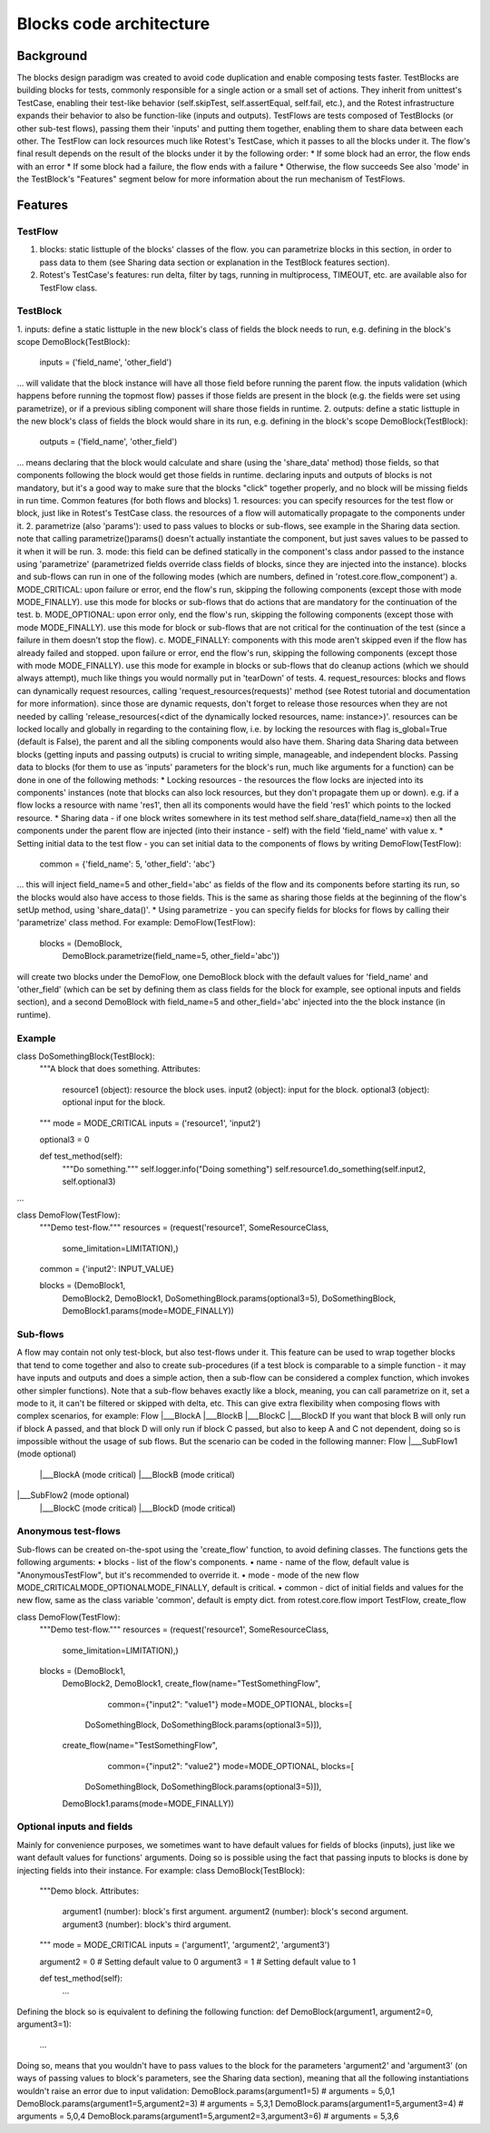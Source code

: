 ========================
Blocks code architecture
========================

Background
==========

The blocks design paradigm was created to avoid code duplication and enable composing tests faster.
TestBlocks are building blocks for tests, commonly responsible for a single action or a small set of actions.
They inherit from unittest's TestCase, enabling their test-like behavior (self.skipTest, self.assertEqual, self.fail, etc.),
and the Rotest infrastructure expands their behavior to also be function-like (inputs and outputs).
TestFlows are tests composed of TestBlocks (or other sub-test flows), passing them their 'inputs' and putting them together, enabling them to share data between each other.
The TestFlow can lock resources much like Rotest's TestCase, which it passes to all the blocks under it.
The flow's final result depends on the result of the blocks under it by the following order:
*	If some block had an error, the flow ends with an error
*	If some block had a failure, the flow ends with a failure
*	Otherwise, the flow succeeds
See also 'mode' in the TestBlock's "Features" segment below for more information about the run mechanism of TestFlows.

Features
========

TestFlow
--------

1.	blocks: static list\tuple of the blocks' classes of the flow. you can parametrize blocks in this section, in order to pass data to them (see Sharing data section or explanation in the TestBlock features section).
2.	Rotest's TestCase's features: run delta, filter by tags, running in multiprocess, TIMEOUT, etc. are available also for TestFlow class.

TestBlock
---------

1.	inputs: define a static list\tuple in the new block's class of fields the block needs to run, e.g. defining in the block's scope
DemoBlock(TestBlock):
    inputs = ('field_name', 'other_field')
...
will validate that the block instance will have all those field before running the parent flow.
the inputs validation (which happens before running the topmost flow) passes if those fields are present in the block (e.g. the fields were set using parametrize), or if a previous sibling component will share those fields in runtime.
2.	outputs: define a static list\tuple in the new block's class of fields the block would share in its run, e.g. defining in the block's scope
DemoBlock(TestBlock):
    outputs = ('field_name', 'other_field')
...
means declaring that the block would calculate and share (using the 'share_data' method) those fields, so that components following the block would get those fields in runtime.
declaring inputs and outputs of blocks is not mandatory, but it's a good way to make sure that the blocks "click" together properly, and no block will be missing fields in run time.
Common features (for both flows and blocks)
1.	resources: you can specify resources for the test flow or block, just like in Rotest's TestCase class. the resources of a flow will automatically propagate to the components under it.
2.	parametrize (also 'params'): used to pass values to blocks or sub-flows, see example in the Sharing data section.
note that calling parametrize()\params() doesn't actually instantiate the component, but just saves values to be passed to it when it will be run.
3.	mode: this field can be defined statically in the component's class and\or passed to the instance using 'parametrize' (parametrized fields override class fields of blocks, since they are injected into the instance).
blocks and sub-flows can run in one of the following modes (which are numbers, defined in 'rotest.core.flow_component')
a.	MODE_CRITICAL: upon failure or error, end the flow's run, skipping the following components (except those with mode MODE_FINALLY).
use this mode for blocks or sub-flows that do actions that are mandatory for the continuation of the test.
b.	MODE_OPTIONAL: upon error only, end the flow's run, skipping the following components (except those with mode MODE_FINALLY).
use this mode for block or sub-flows that are not critical for the continuation of the test (since a failure in them doesn't stop the flow).
c.	MODE_FINALLY: components with this mode aren't skipped even if the flow has already failed and stopped.
upon failure or error, end the flow's run, skipping the following components (except those with mode MODE_FINALLY).
use this mode for example in blocks or sub-flows that do cleanup actions (which we should always attempt), much like things you would normally put in 'tearDown' of tests.
4.	request_resources: blocks and flows can dynamically request resources, calling 'request_resources(requests)' method (see Rotest tutorial and documentation for more information).
since those are dynamic requests, don't forget to release those resources when they are not needed by calling 'release_resources(<dict of the dynamically locked resources, name: instance>)'.
resources can be locked locally and globally in regarding to the containing flow, i.e. by locking the resources with flag is_global=True (default is False), the parent and all the sibling components would also have them.
Sharing data
Sharing data between blocks (getting inputs and passing outputs) is crucial to writing simple, manageable, and independent blocks.
Passing data to blocks (for them to use as 'inputs' parameters for the block's run, much like arguments for a function) can be done in one of the following methods:
*	Locking resources - the resources the flow locks are injected into its components' instances (note that blocks can also lock resources, but they don't propagate them up or down).
e.g. if a flow locks a resource with name 'res1', then all its components would have the field 'res1' which points to the locked resource.
*	Sharing data - if one block writes somewhere in its test method
self.share_data(field_name=x)
then all the components under the parent flow are injected (into their instance - self) with the field 'field_name' with value x.
*	Setting initial data to the test flow - you can set initial data to the components of flows by writing
DemoFlow(TestFlow):
    common = {'field_name': 5, 'other_field': 'abc'}
...
this will inject field_name=5 and other_field='abc' as fields of the flow and its components before starting its run, so the blocks would also have access to those fields.
This is the same as sharing those fields at the beginning of the flow's setUp method, using 'share_data()'.
*	Using parametrize - you can specify fields for blocks for flows by calling their 'parametrize' class method.
For example:
DemoFlow(TestFlow):
    blocks = (DemoBlock,
              DemoBlock.parametrize(field_name=5, other_field='abc'))
will create two blocks under the DemoFlow, one DemoBlock block with the default values for 'field_name' and 'other_field' (which can be set by defining them as class fields for the block for example, see optional inputs and fields section),
and a second DemoBlock with field_name=5 and other_field='abc' injected into the the block instance (in runtime).

Example
-------

class DoSomethingBlock(TestBlock):
    """A block that does something.
    Attributes:
        resource1 (object): resource the block uses.
        input2 (object): input for the block.
        optional3 (object): optional input for the block.
    """
    mode = MODE_CRITICAL
    inputs = ('resource1', 'input2')

    optional3 = 0

    def test_method(self):
        """Do something."""
        self.logger.info("Doing something")
        self.resource1.do_something(self.input2, self.optional3)

...

class DemoFlow(TestFlow):
    """Demo test-flow."""
    resources = (request('resource1', SomeResourceClass,
                         some_limitation=LIMITATION),)

    common = {'input2': INPUT_VALUE}

    blocks = (DemoBlock1,
              DemoBlock2,
              DemoBlock1,
              DoSomethingBlock.params(optional3=5),
              DoSomethingBlock,
              DemoBlock1.params(mode=MODE_FINALLY))

Sub-flows
---------

A flow may contain not only test-block, but also test-flows under it. This feature can be used to wrap together blocks that tend to come together and also to create sub-procedures
(if a test block is comparable to a simple function - it may have inputs and outputs and does a simple action, then a sub-flow can be considered a complex function, which invokes other simpler functions).
Note that a sub-flow behaves exactly like a block, meaning, you can call parametrize on it, set a mode to it, it can't be filtered or skipped with delta, etc.
This can give extra flexibility when composing flows with complex scenarios, for example:
Flow
|___BlockA
|___BlockB
|___BlockC
|___BlockD
If you want that block B will only run if block A passed, and that block D will only run if block C passed, but also to keep A and C not dependent, doing so is impossible without the usage of sub flows.
But the scenario can be coded in the following manner:
Flow
|___SubFlow1 (mode optional)
    |___BlockA (mode critical)
    |___BlockB (mode critical)
|___SubFlow2 (mode optional)
    |___BlockC (mode critical)
    |___BlockD (mode critical)

Anonymous test-flows
--------------------

Sub-flows can be created on-the-spot using the 'create_flow' function, to avoid defining classes.
The functions gets the following arguments:
•	blocks - list of the flow's components.
•	name - name of the flow, default value is "AnonymousTestFlow", but it's recommended to override it.
•	mode - mode of the new flow MODE_CRITICAL\MODE_OPTIONAL\MODE_FINALLY, default is critical.
•	common - dict of initial fields and values for the new flow, same as the class variable 'common', default is empty dict.
from rotest.core.flow import TestFlow, create_flow

class DemoFlow(TestFlow):
    """Demo test-flow."""
    resources = (request('resource1', SomeResourceClass,
                         some_limitation=LIMITATION),)

    blocks = (DemoBlock1,
              DemoBlock2,
              DemoBlock1,
              create_flow(name="TestSomethingFlow",
                          common={"input2": "value1"}
                          mode=MODE_OPTIONAL,
                          blocks=[
                  DoSomethingBlock,
                  DoSomethingBlock.params(optional3=5)]),
              create_flow(name="TestSomethingFlow",
                          common={"input2": "value2"}
                          mode=MODE_OPTIONAL,
                          blocks=[
                  DoSomethingBlock,
                  DoSomethingBlock.params(optional3=5)]),
              DemoBlock1.params(mode=MODE_FINALLY))


Optional inputs and fields
--------------------------

Mainly for convenience purposes, we sometimes want to have default values for fields of blocks (inputs), just like we want default values for functions' arguments.
Doing so is possible using the fact that passing inputs to blocks is done by injecting fields into their instance.
For example:
class DemoBlock(TestBlock):
    """Demo block.
    Attributes:
        argument1 (number): block's first argument.
        argument2 (number): block's second argument.
        argument3 (number): block's third argument.
    """
    mode = MODE_CRITICAL
    inputs = ('argument1', 'argument2', 'argument3')

    argument2 = 0  # Setting default value to 0
    argument3 = 1  # Setting default value to 1

    def test_method(self):
        ...
Defining the block so is equivalent to defining the following function:
def DemoBlock(argument1, argument2=0, argument3=1):
    ...
Doing so, means that you wouldn't have to pass values to the block for the parameters 'argument2' and 'argument3' (on ways of passing values to block's parameters, see the Sharing data section),
meaning that all the following instantiations wouldn't raise an error due to input validation:
DemoBlock.params(argument1=5)  # arguments = 5,0,1
DemoBlock.params(argument1=5,argument2=3)  # arguments = 5,3,1
DemoBlock.params(argument1=5,argument3=4)  # arguments = 5,0,4
DemoBlock.params(argument1=5,argument2=3,argument3=6)  # arguments = 5,3,6

